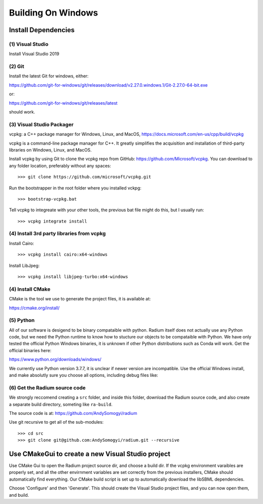 

Building On Windows
###################

Install Dependencies
--------------------


(1) Visual Studio
^^^^^^^^^^^^^^^^^

Install Visual Studio 2019

(2) Git
^^^^^^^

Install the latest Git for windows, either:

`<https://github.com/git-for-windows/git/releases/download/v2.27.0.windows.1/Git-2.27.0-64-bit.exe>`_

or:

`<https://github.com/git-for-windows/git/releases/latest>`_

should work. 

(3) Visual Studio Packager
^^^^^^^^^^^^^^^^^^^^^^^^^^

vcpkg: a C++ package manager for Windows, Linux, and MacOS,
`<https://docs.microsoft.com/en-us/cpp/build/vcpkg>`_
      
vcpkg is a command-line package manager for C++. It greatly simplifies the
acquisition and installation of third-party libraries on Windows, Linux, and
MacOS.

Install vcpkg by using Git to clone the vcpkg repo from GitHub:
https://github.com/Microsoft/vcpkg. You can download to any folder location,
preferably without any spaces::

  >>> git clone https://github.com/microsoft/vcpkg.git

Run the bootstrapper in the root folder where you installed vckpg::

  >>> bootstrap-vcpkg.bat

Tell vcpkg to integreate with your other tools, the previous bat file might do
this, but I usually run::

  >>> vcpkg integrate install 

(4) Install 3rd party libraries from vcpkg
^^^^^^^^^^^^^^^^^^^^^^^^^^^^^^^^^^^^^^^^^^

Install Cairo::

  >>> vcpkg install cairo:x64-windows

Install LibJpeg::

  >>> vcpkg install libjpeg-turbo:x64-windows


(4) Install CMake
^^^^^^^^^^^^^^^^^

CMake is the tool we use to generate the project files, it is available at:

`<https://cmake.org/install/>`_

(5) Python
^^^^^^^^^^

All of our software is desigend to be binary compataible with python. Radium
itself does not actually use any Python code, but we need the Python runtime to
know how to stucture our objects to be compataible with Python. We have only
tested the official Python Windows binaries, it is unknown if other Python
distributions such as Conda will work. Get the official binaries here:

`<https://www.python.org/downloads/windows/>`_

We currently use Python version 3.7.7, it is unclear if newer version are
incompatible. Use the official Windows install, and make absolutly sure you
choose all options, including debug files like:

.. image:: windows-python.png
   :width: 500


(6) Get the Radium source code
^^^^^^^^^^^^^^^^^^^^^^^^^^^^^^

We strongly reccomend creating a ``src`` folder, and inside this folder,
download the Radium source code, and also create a separate build directory,
someting like ``ra-build``.

The source code is at: `<https://github.com/AndySomogyi/radium>`_

Use git recursive to get all of the sub-modules::

    >>> cd src
    >>> git clone git@github.com:AndySomogyi/radium.git --recursive 


Use CMakeGui to create a new Visual Studio project
--------------------------------------------------

Use CMake Gui to open the Radium project source dir, and choose a build dir. If
the vcpkg environment varaibles are properly set, and all the other envirnment
variables are set correctly from the previous installers, CMake should
automatically find everything. Our CMake build script is set up to automatically
download the libSBML dependencies.


.. image:: windows-cmake.png
   :width: 500


Choose 'Configure' and then 'Generate'. This should create the Visual Studio
project files, and you can now open them, and build. 
